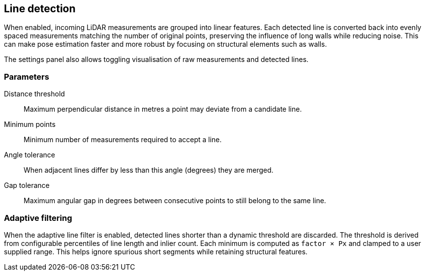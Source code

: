 == Line detection

When enabled, incoming LiDAR measurements are grouped into linear features. Each detected line is converted back into evenly spaced measurements matching the number of original points, preserving the influence of long walls while reducing noise. This can make pose estimation faster and more robust by focusing on structural elements such as walls.

The settings panel also allows toggling visualisation of raw measurements and detected lines.

=== Parameters

Distance threshold:: Maximum perpendicular distance in metres a point may deviate from a candidate line.

Minimum points:: Minimum number of measurements required to accept a line.

Angle tolerance:: When adjacent lines differ by less than this angle (degrees) they are merged.

Gap tolerance:: Maximum angular gap in degrees between consecutive points to still belong to the same line.

=== Adaptive filtering

When the adaptive line filter is enabled, detected lines shorter than a dynamic
threshold are discarded. The threshold is derived from configurable
percentiles of line length and inlier count. Each minimum is computed as
`factor × Px` and clamped to a user supplied range. This helps ignore spurious
short segments while retaining structural features.
